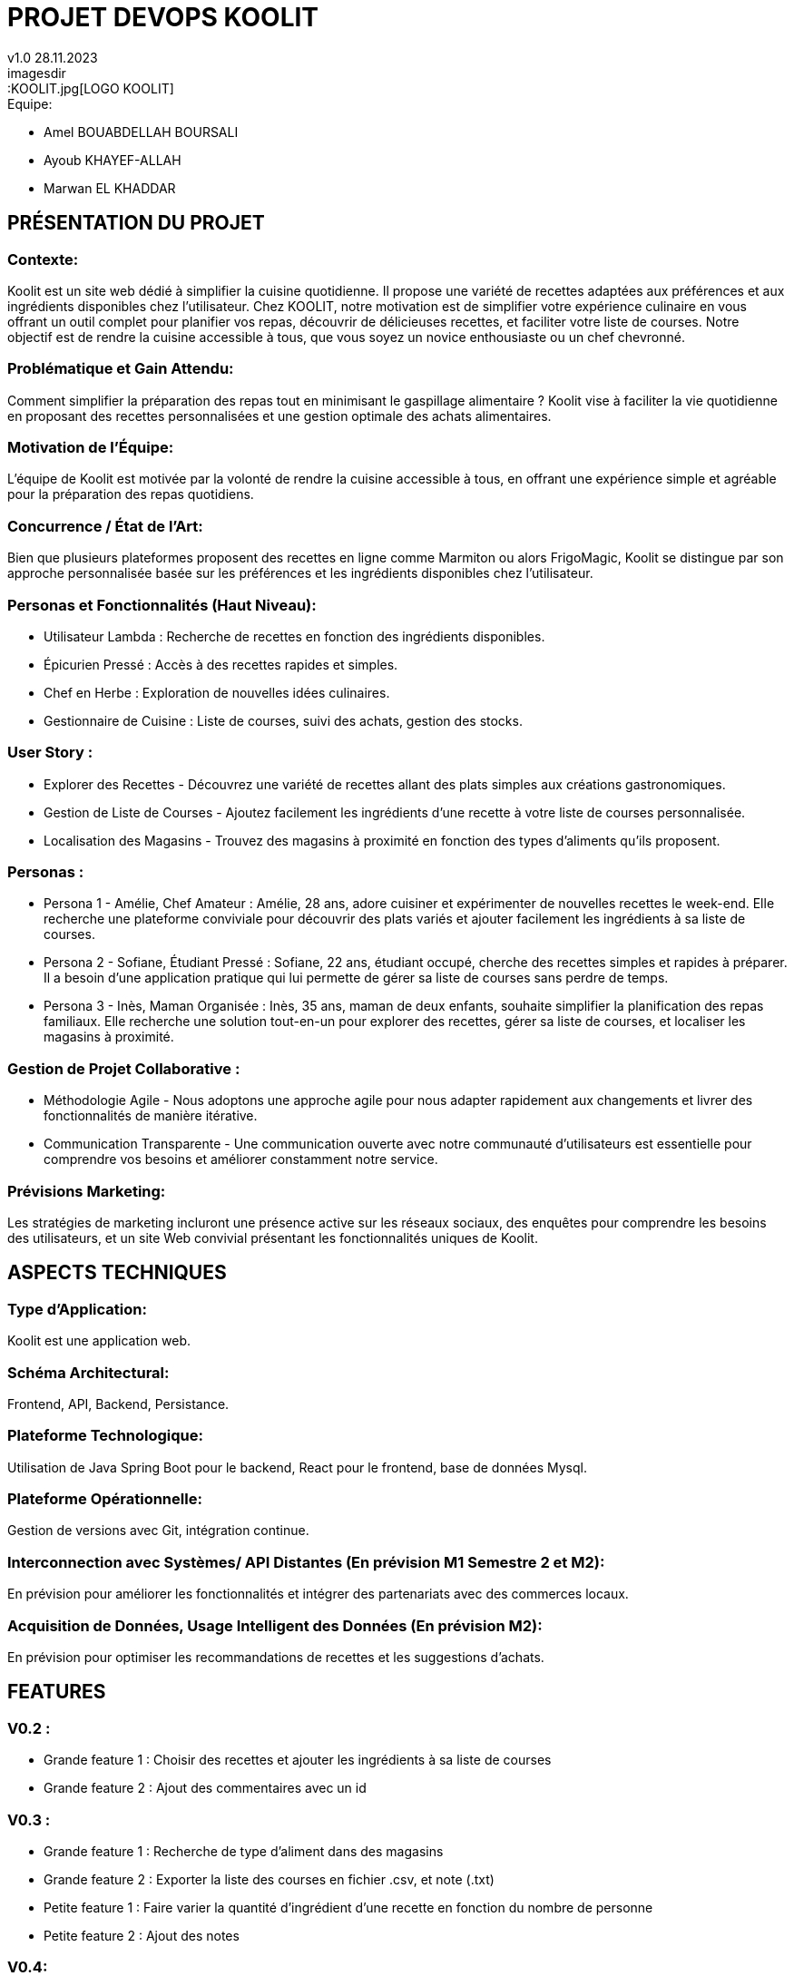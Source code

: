 
= PROJET DEVOPS KOOLIT  
v1.0 28.11.2023          
imagesdir::KOOLIT.jpg[LOGO KOOLIT]     
                                      


.Equipe:
* Amel BOUABDELLAH BOURSALI
* Ayoub KHAYEF-ALLAH
* Marwan EL KHADDAR
 

== *PRÉSENTATION DU PROJET* ==  

=== Contexte:
Koolit est un site web dédié à simplifier la cuisine quotidienne. Il propose une variété de recettes adaptées aux préférences et aux ingrédients disponibles chez l'utilisateur.
Chez KOOLIT, notre motivation est de simplifier votre expérience culinaire en vous offrant un outil complet pour planifier vos repas, découvrir de délicieuses recettes, et faciliter votre liste de courses. Notre objectif est de rendre la cuisine accessible à tous, que vous soyez un novice enthousiaste ou un chef chevronné.

=== Problématique et Gain Attendu:
Comment simplifier la préparation des repas tout en minimisant le gaspillage alimentaire ? Koolit vise à faciliter la vie quotidienne en proposant des recettes personnalisées et une gestion optimale des achats alimentaires.

=== Motivation de l'Équipe:
L'équipe de Koolit est motivée par la volonté de rendre la cuisine accessible à tous, en offrant une expérience simple et agréable pour la préparation des repas quotidiens.

=== Concurrence / État de l'Art:
Bien que plusieurs plateformes proposent des recettes en ligne comme Marmiton ou alors FrigoMagic, Koolit se distingue par son approche personnalisée basée sur les préférences et les ingrédients disponibles chez l'utilisateur.

=== Personas et Fonctionnalités (Haut Niveau):
* Utilisateur Lambda : Recherche de recettes en fonction des ingrédients disponibles.
* Épicurien Pressé : Accès à des recettes rapides et simples.
* Chef en Herbe : Exploration de nouvelles idées culinaires.
* Gestionnaire de Cuisine : Liste de courses, suivi des achats, gestion des stocks.

=== User Story :
* Explorer des Recettes - Découvrez une variété de recettes allant des plats simples aux créations gastronomiques.
* Gestion de Liste de Courses - Ajoutez facilement les ingrédients d'une recette à votre liste de courses personnalisée.
* Localisation des Magasins - Trouvez des magasins à proximité en fonction des types d'aliments qu'ils proposent.

=== Personas : 
* Persona 1 - Amélie, Chef Amateur :
Amélie, 28 ans, adore cuisiner et expérimenter de nouvelles recettes le week-end. Elle recherche une plateforme conviviale pour découvrir des plats variés et ajouter facilement les ingrédients à sa liste de courses.
* Persona 2 - Sofiane, Étudiant Pressé :
Sofiane, 22 ans, étudiant occupé, cherche des recettes simples et rapides à préparer. Il a besoin d'une application pratique qui lui permette de gérer sa liste de courses sans perdre de temps.
* Persona 3 - Inès, Maman Organisée :
Inès, 35 ans, maman de deux enfants, souhaite simplifier la planification des repas familiaux. Elle recherche une solution tout-en-un pour explorer des recettes, gérer sa liste de courses, et localiser les magasins à proximité.

=== Gestion de Projet Collaborative :
* Méthodologie Agile - Nous adoptons une approche agile pour nous adapter rapidement aux changements et livrer des fonctionnalités de manière itérative.
* Communication Transparente - Une communication ouverte avec notre communauté d'utilisateurs est essentielle pour comprendre vos besoins et améliorer constamment notre service.

=== Prévisions Marketing:
Les stratégies de marketing incluront une présence active sur les réseaux sociaux, des enquêtes pour comprendre les besoins des utilisateurs, et un site Web convivial présentant les fonctionnalités uniques de Koolit.

== *ASPECTS TECHNIQUES* ==         

=== Type d'Application:
Koolit est une application web.

=== Schéma Architectural:
Frontend, API, Backend, Persistance.

=== Plateforme Technologique:
Utilisation de Java Spring Boot pour le backend, React pour le frontend, base de données Mysql.

=== Plateforme Opérationnelle:
Gestion de versions avec Git, intégration continue.

=== Interconnection avec Systèmes/ API Distantes (En prévision M1 Semestre 2 et M2):
En prévision pour améliorer les fonctionnalités et intégrer des partenariats avec des commerces locaux.

=== Acquisition de Données, Usage Intelligent des Données (En prévision M2):
En prévision pour optimiser les recommandations de recettes et les suggestions d'achats.

== *FEATURES* ==

=== V0.2 :
- Grande feature 1 : Choisir des recettes et ajouter les ingrédients à sa liste de courses 
- Grande feature 2 : Ajout des commentaires avec un id

=== V0.3 :
- Grande feature 1 : Recherche de type d'aliment dans des magasins
- Grande feature 2 : Exporter la liste des courses en fichier .csv, et note (.txt)
- Petite feature 1 : Faire varier la quantité d'ingrédient d'une recette en fonction du nombre de personne
- Petite feature 2 : Ajout des notes

=== V0.4:
- Grande feature 1 : Ajout d'une carte avec recherche magasin
- Grande feature 2 : Ajout d'un Wikingrédient ( valeur nutritionnelle des aliments )
- Petite feature 1 : Trier les recettes par notes
- Petite feature 2 : Supprimer/ajouter (manuellement) des aliments de sa liste (une fois acheté par exemple)

=== V1.0 :
- Grande feature 1 : Mise à jour Wikingrédient
- Grande feature 2 : Mise à jour de la carte


== *MODÉLISATION* ==          
=== Schéma architectural:


@startuml

!define RECTANGLE class
!define INTERFACE interface
!define END end

RECTANGLEFrontend {
PageAccueil
PageRecette
PageListeDeCourses
PageMagasin
PageAPropos
PageContact
}

Rectangle Backend {
API_REST
Ingredient
ListeDeCourse
Magasin
Recette
}

RECTANGLE BaseDeDonnees {
ingredients
liste_course
magasin
recette_ingredient
recette_test
utilisateur
}

=== Diagramme de Classes Global (Partie Métier):
[#diagram,link=http://www.plantuml.com/plantuml/uml/nLZRRjiu47ttL-ZHGPKVC0el4ZTT6CZ5SBfzPsN6uK8Y1P8ArYZwGVsE_jXI52_3YsGvMs0VOaHpEHpE3CzGgceaHB6bHuuF15DPV5yKnNL1d61xM1NtZ1wrcB9cLJnBJiopFBLuLNnHlnvXeJGV0EBoAXQau2L4BhEm0yeHootmNbwvu3uK8jAbooZhDqOE5kcHDJs0su-6w8KWcCYbZwdtYRPiVBKs6xn1-R5OODeraLRd_1uVkmQNnMVU4LaMNmcY1_LuouWGZ9R5vjTF_kidgh4eYtj49C6yB7PM-uIxbxBuaoEbVUugPTclLUdYtXCXyOPrN61RNLZJJfAQ22HnnuDQ-_I9eEP0tYElDFx7mM0z51-iQAeF9Pa5oznglk9fdLLrypNz2uB7Rg4o4qS4vaiaqaQ1obpqer1zBdHaC6yfg3QRJ3Regg7I3-Y81A6vAkTEhZ4Fv1slS-BU_AOcZGh4oNNCnjYKsJubfpd2B3FhbBb5tjK3xppNRYknArHcDXDteDjPYWHqQG8o8Pbiv4EoobpQuixOumfBQSy_7vucgPqogMZimBflDNO2OHhmanQlKvxGMj_4WqNxoYJR8VaQB80bQh7OSTmYZYHXDCSa9kwbwuEz3Jrk1w-8TlVVc-EHIKtwBXd6HqbXbZ9Umfrpdp7dB9QPb4upK2QzqrmKEqJmErkPD2LUbPGl0hcB2pb6RgdXcHv8sXYCaGsZahEwnjmqTUrrpvY_aGgleBsH9GFAuopd8RXMlAbhhHM3sXS8-AojCRIyFO51f4WCFBcMpGEXlradCOVJbBBk3QlmWIo8Mc7jiMWP5VYEIY9FAQhesfOh_k3mZkPFJ-J-npePE4ajca7kilWGF0UJ0-H_sWlctMXqoZEx-sZqQvT-8xWzXLCZyhLkCDUMhnjBraPmnhjX1_92l3jnDvqBWLnnOgJKxwiwAuEJei1NpFi_uxL3FEMuMPc3a-QykpcuGGP74FBpVcHJyI1BEiwGlkkTVV0S31FGSTDUiEECnXzo8nXs-aBemH-UsvCVHa6rj50xzCpFxN2B1bPfPkydErMYZ0Ghe-xOvmzpLM6PGVgsmroz8T1-pcoLtH7p2SGSqPfaf2oxnoqJH39-2WZ7YnEkDL3BIq36wFR_OTkCUrykHS6e-sURJ5u_nm28nguOVSDS3WR0yGlJz_uQ3fPCVBzvGiJHdPa8sRUEi4yCoy7oFiIYO0xOtfZZE3OA0WOxG_r6F9FgeVL5r0uTfwZSNQZcKVVqJbDx6qRCes7HE4YwCOYh5Vej9psk73SQrGnYxAr_3zrcxyfpoFn2RlQnlvUBFKA5wgfJW-c1dR2octfB6Fxp1VKxzGNGPHtIbMiAy04hH_mZEE57bBby6hF5U93zU4Q4zhHuf8pZ3T8SrgHlo-aX6DlfKzk_NA3QMyS78HlFPMqxhoEJHbRzcFQX2Y__hdDzdNkfIU_XoYwwTASt9sKJNvCoSpzS4V11nFj-HM0JqOnV4VAA_JYXjE2ZwAhOi4ORgT916_kLQrNS2C4gebyS5_y2
image::diagram.jpg[Diagram,200,100]


=== Description API Backend (ex REST):
.Endpoints :
* GET /api/recettes
** Récupérer la liste des recettes disponibles.
* GET /api/recettes/{id}
** Récupérer une recette spécifique par ID.
* POST /api/recettes
** Ajouter une nouvelle recette.
* PUT /api/recettes/{id}
** Mettre à jour une recette existante par ID.
* DELETE /api/recettes/{id}
** Supprimer une recette par ID.


== *Installation* ==  
=== Créer la base de données koolitdb :
* Assurez-vous que votre système a un système de gestion de bases de données installé, comme MySQL ou PostgreSQL
* Créez une base de données nommée "koolitdb"

=== Actualiser Maven après avoir débugué le backend :
* Assurez-vous que Maven est installé sur votre système.
* Naviguez vers le répertoire du projet backend.
* Exécutez la commande Maven pour actualiser les dépendances :

....
mvn clean install
....

=== Installer les dépendances Node.js pour le frontend :
* Téléchargez et installez Node.js depuis le site officiel de Node.js.

=== Installer les packages npm pour le frontend :
* Dans le répertoire du projet frontend, exécutez les commandes suivantes :


....
npm install leaflet --force
npm install file-saver --force
npm audit fix --force
npm install file-saver
npm install --save-dev @types/file-saver
npm audit fix --force
....

=== Installer Angular :
* Après avoir installé Node.js, ouvrez un terminal et exécutez la commande suivante pour installer Angular CLI de manière globale :

....
npm install -g @angular/cli
....



